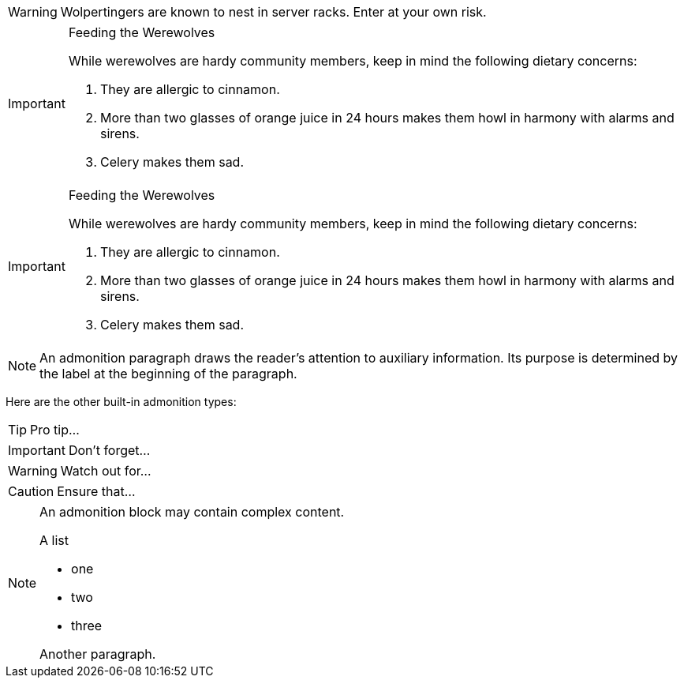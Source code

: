 ////
Included in:

- user-manual: Admonition
- quick-ref
////

// tag::para[]
WARNING: Wolpertingers are known to nest in server racks.
Enter at your own risk.
// end::para[]

// tag::bl[]
[IMPORTANT]
.Feeding the Werewolves
====
While werewolves are hardy community members, keep in mind the following dietary concerns:

. They are allergic to cinnamon.
. More than two glasses of orange juice in 24 hours makes them howl in harmony with alarms and sirens.
. Celery makes them sad.
====
// end::bl[]

// tag::bl-nest[]
[IMPORTANT]
.Feeding the Werewolves
======
While werewolves are hardy community members, keep in mind the following dietary concerns:

. They are allergic to cinnamon.
. More than two glasses of orange juice in 24 hours makes them howl in harmony with alarms and sirens.
. Celery makes them sad.
======
// end::bl-nest[]

// tag::b-para[]
NOTE: An admonition paragraph draws the reader's attention to
auxiliary information. 
Its purpose is determined by the label
at the beginning of the paragraph.

Here are the other built-in admonition types:

TIP: Pro tip...

IMPORTANT: Don't forget...

WARNING: Watch out for...

CAUTION: Ensure that...
// end::b-para[]

// tag::b-bl[]
[NOTE]
====
An admonition block may contain complex content.

.A list
- one
- two
- three

Another paragraph.
====
// end::b-bl[]

